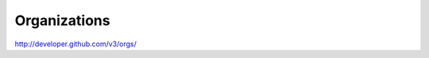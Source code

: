 Organizations
-------------

`http://developer.github.com/v3/orgs/ <http://developer.github.com/v3/orgs/>`_
